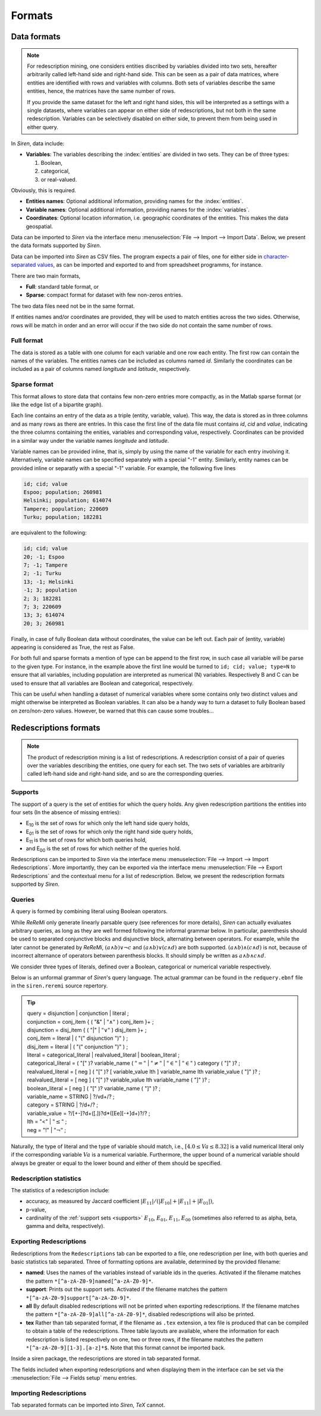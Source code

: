 .. _formats:

***********
Formats
***********

.. _data_formats:

Data formats
=============

.. note::
   For redescription mining, one considers entities discribed by variables divided into two sets, hereafter arbitrarily called left-hand side and right-hand side.
   This can be seen as a pair of data matrices, where entities are identified with rows and variables with columns. Both sets of variables describe the same entities, hence, the matrices have the same number of rows.
   
   If you provide the same dataset for the left and right hand sides, this will be interpreted as a settings with a single datasets, where variables can appear on either side of redescriptions, but not both in the same redescription.
   Variables can be selectively disabled on either side, to prevent them from being used in either query.
   
In *Siren*, data include:
   
* **Variables**: The variables describing the :index:`entities` are divided in two sets. They can be of three types: 

  1. Boolean,
  2. categorical,
  3. or real-valued. 

Obviously, this is required.

* **Entities names**: Optional additional information, providing names for the :index:`entities`.
* **Variable names**: Optional additional information, providing names for the :index:`variables`.
* **Coordinates**: Optional location information, i.e. geographic coordinates of the entities. This makes the data geospatial.

Data can be imported to *Siren* via the interface menu :menuselection:`File --> Import --> Import Data`. Below, we present the data formats supported by *Siren*.

Data can be imported into *Siren* as CSV files. The program expects a pair of files, one for either side in `character-separated values <http://tools.ietf.org/html/rfc4180>`_, as can be imported and exported to and from spreadsheet programms, for instance.

There are two main formats, 

* **Full**: standard table format, or
* **Sparse**: compact format for dataset with few non-zeros entries.

The two data files need not be in the same format.

If entities names and/or coordinates are provided, they will be used to match entities across the two sides. 
Otherwise, rows will be match in order and an error will occur if the two side do not contain the same number of rows.

.. _data_csv_full:

Full format
------------

The data is stored as a table with one column for each variable and one row each entity.
The first row can contain the names of the variables.
The entities names can be included as columns named *id*. Similarly the coordinates can be included as a pair of columns named *longitude* and *latitude*, respectively.  


.. _data_csv_sparse:

Sparse format
--------------

This format allows to store data that contains few non-zero entries more compactly, as in the Matlab sparse format (or like the edge list of a bipartite graph).

Each line contains an entry of the data as a triple (entity, variable, value). This way, the data is stored as in three columns and as many rows as there are entries.
In this case the first line of the data file must contains *id*, *cid* and *value*, indicating the three columns containing the enities, variables and corresponding value, respectively.
Coordinates can be provided in a similar way under the variable names *longitude* and *latitude*.

Variable names can be provided inline, that is, simply by using the name of the variable for each entry involving it.
Alternatively, variable names can be specified separately with a special "-1" entity.
Similarly, entity names can be provided inline or separatly with a special "-1" variable.
For example, the following five lines

.. code:: bash 
	  
	  id; cid; value
	  Espoo; population; 260981
	  Helsinki; population; 614074
	  Tampere; population; 220609
	  Turku; population; 182281
	  
are equivalent to the following:

.. code:: bash
 
	  id; cid; value
	  20; -1; Espoo
	  7; -1; Tampere
	  2; -1; Turku
	  13; -1; Helsinki
	  -1; 3; population
	  2; 3; 182281
	  7; 3; 220609
	  13; 3; 614074
	  20; 3; 260981


Finally, in case of fully Boolean data without coordinates, the value can be left out. Each pair of (entity, variable) appearing is considered as True, the rest as False.

For both full and sparse formats a mention of type can be append to the first row, in such case all variable will be parse to the given type. 
For instance, in the example above the first line would be turned to ``id; cid; value; type=N`` to ensure that all variables, including population are interpreted as numerical (N) variables. Respectively B and C can be used to ensure that all variables are Boolean and categorical, respectively.

This can be useful when handling a dataset of numerical variables where some contains only two distinct values and might otherwise be interpreted as Boolean variables. It can also be a handy way to turn a dataset to fully Boolean based on zero/non-zero values. However, be warned that this can cause some troubles... 

.. _red_formats:

Redescriptions formats
========================

.. note::
   The product of redescription mining is a list of redescriptions. A redescription consist of a pair of queries over the variables describing the entities, one query for each set. The two sets of variables are arbitrarily called left-hand side and right-hand side, and so are the corresponding queries.

.. _supports:

Supports
----------

The support of a query is the set of entities for which the query holds. Any given redescription partitions the entities into four sets (In the absence of missing entries):

* E\ :sub:`10` is the set of rows for which only the left hand side query holds,
* E\ :sub:`01` is the set of rows for which only the right hand side query holds,
* E\ :sub:`11` is the set of rows for which both queries hold,
* and E\ :sub:`00` is the set of rows for which neither of the queries hold.


Redescriptions can be imported to *Siren* via the interface menu :menuselection:`File --> Import --> Import Redescriptions`. More importantly, they can be exported via the interface menu :menuselection:`File --> Export Redescriptions` and the contextual menu for a list of redescription. Below, we present the redescription formats supported by *Siren*.

.. _queries:

Queries
----------

A query is formed by combining literal using Boolean operators.


While *ReReMi* only generate linearly parsable query (see references for more details), *Siren* can actually evaluates arbitrary queries, as long as they are well formed following the informal grammar below.
In particular, parenthesis should be used to separated conjunctive blocks and disjunctive block, alternating between operators.
For example, while the later cannot be generated by *ReReMi*, :math:`(a \land{} b) \lor{} \lnot{} c` and :math:`(a \land{} b) \lor{} (c \land{} d)` are both supported. :math:`(a \land{} b) \land{} (c \land{} d)` is not, because of incorrect alternance of operators between parenthesis blocks. It should simply be written as :math:`a \land{} b \land{} c \land{} d`.

We consider three types of literals, defined over a Boolean, categorical or numerical variable respectively.

Below is an unformal grammar of *Siren*'s query language. The actual grammar can be found in the ``redquery.ebnf`` file in the ``siren.reremi`` source repertory.

.. tip::
   | query = disjunction | conjunction | literal ;
   | conjunction = conj_item { ( "&" | :math:`"\land"` ) conj_item }+ ;
   | disjunction = disj_item { ( "|" | :math:`"\lor"` ) disj_item }+ ;
   | conj_item = literal | ( "(" disjunction ")" ) ;
   | disj_item = literal | ( "(" conjunction ")" ) ;
   | literal = categorical_literal | realvalued_literal | boolean_literal ;
   | categorical_literal = ( "[" )? variable_name ( :math:`"="` | :math:`"\neq"` | :math:`"\in"` | :math:`"\in"` ) category ( "]" )?  ;
   | realvalued_literal = [ neg ] ( "[" )? [ variable_value lth ] variable_name lth variable_value ( "]" )? ; 
   | realvalued_literal = [ neg ] ( "[" )? variable_value lth variable_name ( "]" )? ; 
   | boolean_literal = [ neg ] ( "[" )? variable_name ( "]" )? ;
   | variable_name = STRING | ?/v\d+/? ;
   | category = STRING | ?/\d+/? ;
   | variable_value =  ?/[+-]?\d+([.])?\d*([Ee][-+]\d+)?/? ;
   | lth = "<" | :math:`"\leq"` ;
   | neg = "!" | :math:`"\lnot"` ;

Naturally, the type of literal and the type of variable should match, i.e., :math:`[4.0 \leq{} Va \leq{} 8.32]` is a valid numerical literal only if the corresponding variable :math:`Va` is a numerical variable. Furthermore, the upper bound of a numerical variable should always be greater or equal to the lower bound and either of them should be specified.

.. _statistics:

Redescription statistics
--------------------------

The statistics of a redescription include:

* accuracy, as measured by Jaccard coefficient :math:`|E_{11}| / (|E_{10}|+|E_{11}|+|E_{01}|)`,
* p-value,
* cardinality of the :ref:`support sets <supports>`  :math:`E_{10}`, :math:`E_{01}`, :math:`E_{11}`, :math:`E_{00}` (sometimes also referred to as alpha, beta, gamma and delta, respectively).

.. _export:

Exporting Redescriptions
-------------------------

Redescriptions from the ``Redescriptions`` tab can be exported to a file, one redescription per line, with both queries and basic statistics tab separated. Three of formatting options are available, determined by the provided filename:

* **named**: Uses the names of the variables instead of variable ids in the queries. Activated if the filename matches the pattern ``*[^a-zA-Z0-9]named[^a-zA-Z0-9]*``.
* **support**: Prints out the support sets. Activated if the filename matches the pattern ``*[^a-zA-Z0-9]support[^a-zA-Z0-9]*``.
* **all** By default disabled redescriptions will not be printed when exporting redescriptions. If the filename matches the pattern ``*[^a-zA-Z0-9]all[^a-zA-Z0-9]*``, disabled redescriptions will also be printed. 
* **tex** Rather than tab separated format, if the filename as ``.tex`` extension, a tex file is produced that can be compiled to obtain a table of the redescriptions. Three table layouts are available, where the information for each redescription is listed respectively on one, two or three rows, if the filename matches the pattern ``*[^a-zA-Z0-9][1-3].[a-z]*$``. Note that this format cannot be imported back.

Inside a siren package, the redescriptions are stored in tab separated format.

The fields included when exporting redescriptions and when displaying them in the interface can be set via the :menuselection:`File --> Fields setup` menu entries.

.. _import:

Importing Redescriptions
-------------------------

Tab separated formats can be imported into *Siren*, *TeX* cannot.

